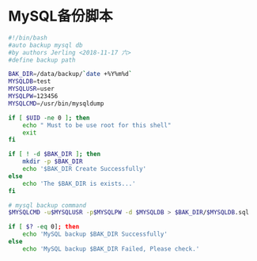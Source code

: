 * MySQL备份脚本

#+BEGIN_SRC bash
#!/bin/bash
#auto backup mysql db
#by authors Jerling <2018-11-17 六>
#define backup path

BAK_DIR=/data/backup/`date +%Y%m%d`
MYSQLDB=test
MYSQLUSR=user
MYSQLPW=123456
MYSQLCMD=/usr/bin/mysqldump

if [ $UID -ne 0 ]; then
    echo " Must to be use root for this shell"
    exit
fi

if [ ! -d $BAK_DIR ]; then
    mkdir -p $BAK_DIR
    echo '$BAK_DIR Create Successfully'
else
    echo 'The $BAK_DIR is exists...'
fi

# mysql backup command
$MYSQLCMD -u$MYSQLUSR -p$MYSQLPW -d $MYSQLDB > $BAK_DIR/$MYSQLDB.sql

if [ $? -eq 0]; then
    echo 'MySQL backup $BAK_DIR Successfully'
else
    echo 'MySQL backup $BAK_DIR Failed, Please check.'
#+END_SRC
